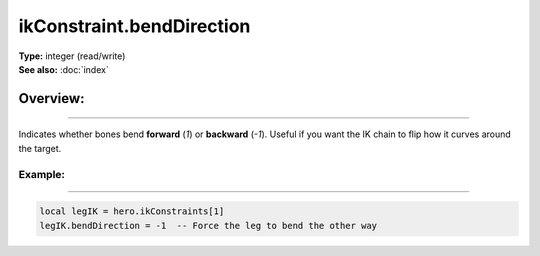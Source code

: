 ===================================
ikConstraint.bendDirection
===================================

| **Type:** integer (read/write)
| **See also:** :doc:`index`

Overview:
.........
--------

Indicates whether bones bend **forward** (`1`) or **backward** (`-1`). 
Useful if you want the IK chain to flip how it curves around the target.

Example:
--------
--------

.. code-block:: lua

   local legIK = hero.ikConstraints[1]
   legIK.bendDirection = -1  -- Force the leg to bend the other way
